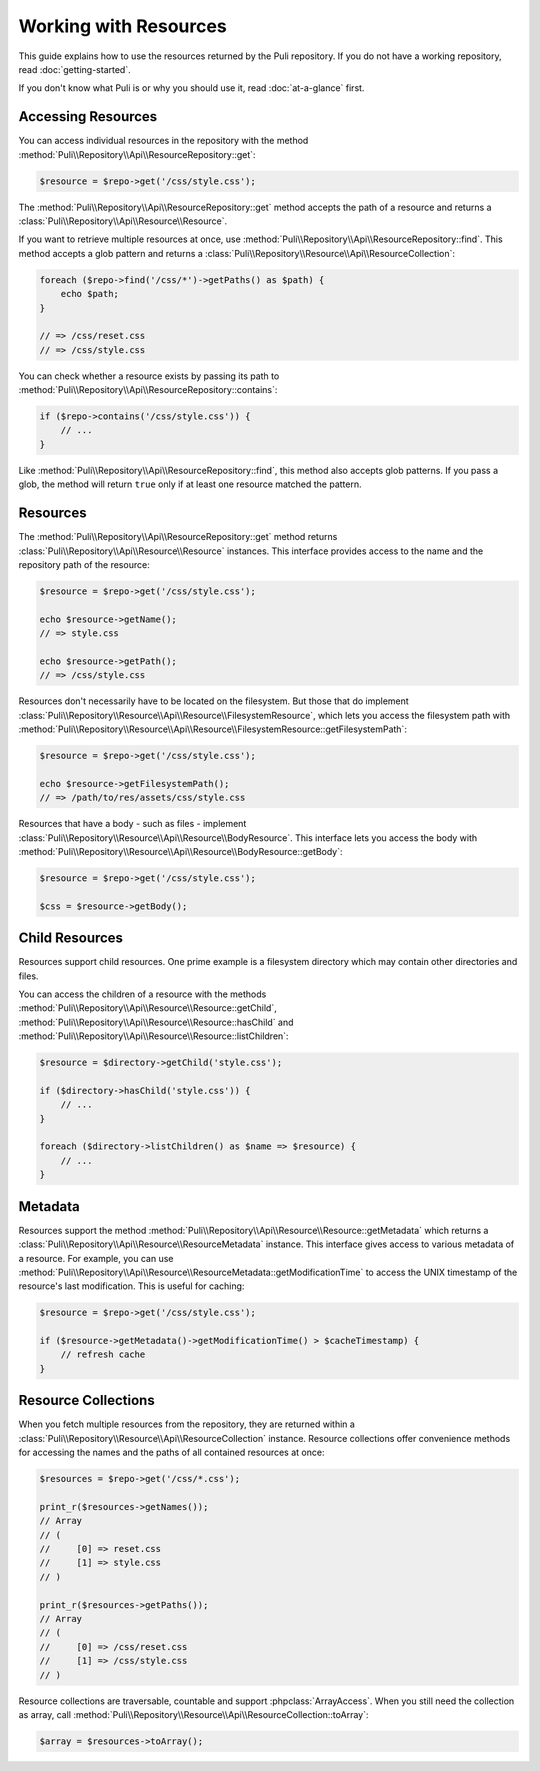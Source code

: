 Working with Resources
======================

This guide explains how to use the resources returned by the Puli repository.
If you do not have a working repository, read :doc:`getting-started`.

If you don't know what Puli is or why you should use it, read :doc:`at-a-glance`
first.

Accessing Resources
-------------------

You can access individual resources in the repository with the method
:method:`Puli\\Repository\\Api\\ResourceRepository::get`:

.. code-block:: php

    $resource = $repo->get('/css/style.css');

The :method:`Puli\\Repository\\Api\\ResourceRepository::get` method accepts
the path of a resource and returns a :class:`Puli\\Repository\\Api\\Resource\\Resource`.

If you want to retrieve multiple resources at once, use
:method:`Puli\\Repository\\Api\\ResourceRepository::find`. This method accepts a
glob pattern and returns a
:class:`Puli\\Repository\\Resource\\Api\\ResourceCollection`:

.. code-block:: php

    foreach ($repo->find('/css/*')->getPaths() as $path) {
        echo $path;
    }

    // => /css/reset.css
    // => /css/style.css

You can check whether a resource exists by passing its path to
:method:`Puli\\Repository\\Api\\ResourceRepository::contains`:

.. code-block:: php

    if ($repo->contains('/css/style.css')) {
        // ...
    }

Like :method:`Puli\\Repository\\Api\\ResourceRepository::find`, this method
also accepts glob patterns. If you pass a glob, the method will return ``true``
only if at least one resource matched the pattern.

Resources
---------

The :method:`Puli\\Repository\\Api\\ResourceRepository::get` method returns
:class:`Puli\\Repository\\Api\\Resource\\Resource` instances. This interface
provides access to the name and the repository path of the resource:

.. code-block:: php

    $resource = $repo->get('/css/style.css');

    echo $resource->getName();
    // => style.css

    echo $resource->getPath();
    // => /css/style.css

Resources don't necessarily have to be located on the filesystem. But those
that do implement :class:`Puli\\Repository\\Resource\\Api\\Resource\\FilesystemResource`,
which lets you access the filesystem path with
:method:`Puli\\Repository\\Resource\\Api\\Resource\\FilesystemResource::getFilesystemPath`:

.. code-block:: php

    $resource = $repo->get('/css/style.css');

    echo $resource->getFilesystemPath();
    // => /path/to/res/assets/css/style.css

Resources that have a body - such as files - implement
:class:`Puli\\Repository\\Resource\\Api\\Resource\\BodyResource`. This interface
lets you access the body with
:method:`Puli\\Repository\\Resource\\Api\\Resource\\BodyResource::getBody`:

.. code-block:: php

    $resource = $repo->get('/css/style.css');

    $css = $resource->getBody();

Child Resources
---------------

Resources support child resources. One prime example is a filesystem directory
which may contain other directories and files.

You can access the children of a resource with the methods
:method:`Puli\\Repository\\Api\\Resource\\Resource::getChild`,
:method:`Puli\\Repository\\Api\\Resource\\Resource::hasChild` and
:method:`Puli\\Repository\\Api\\Resource\\Resource::listChildren`:

.. code-block:: php

    $resource = $directory->getChild('style.css');

    if ($directory->hasChild('style.css')) {
        // ...
    }

    foreach ($directory->listChildren() as $name => $resource) {
        // ...
    }

Metadata
--------

Resources support the method
:method:`Puli\\Repository\\Api\\Resource\\Resource::getMetadata` which returns
a :class:`Puli\\Repository\\Api\\Resource\\ResourceMetadata` instance. This
interface gives access to various metadata of a resource. For example, you can
use :method:`Puli\\Repository\\Api\\Resource\\ResourceMetadata::getModificationTime`
to access the UNIX timestamp of the resource's last modification. This is useful
for caching:

.. code-block:: php

    $resource = $repo->get('/css/style.css');

    if ($resource->getMetadata()->getModificationTime() > $cacheTimestamp) {
        // refresh cache
    }

Resource Collections
--------------------

When you fetch multiple resources from the repository, they are returned
within a :class:`Puli\\Repository\\Resource\\Api\\ResourceCollection`
instance. Resource collections offer convenience methods for accessing the names
and the paths of all contained resources at once:

.. code-block:: php

    $resources = $repo->get('/css/*.css');

    print_r($resources->getNames());
    // Array
    // (
    //     [0] => reset.css
    //     [1] => style.css
    // )

    print_r($resources->getPaths());
    // Array
    // (
    //     [0] => /css/reset.css
    //     [1] => /css/style.css
    // )

Resource collections are traversable, countable and support
:phpclass:`ArrayAccess`. When you still need the collection as array, call
:method:`Puli\\Repository\\Resource\\Api\\ResourceCollection::toArray`:

.. code-block:: php

    $array = $resources->toArray();

.. _Puli: https://github.com/puli/puli
